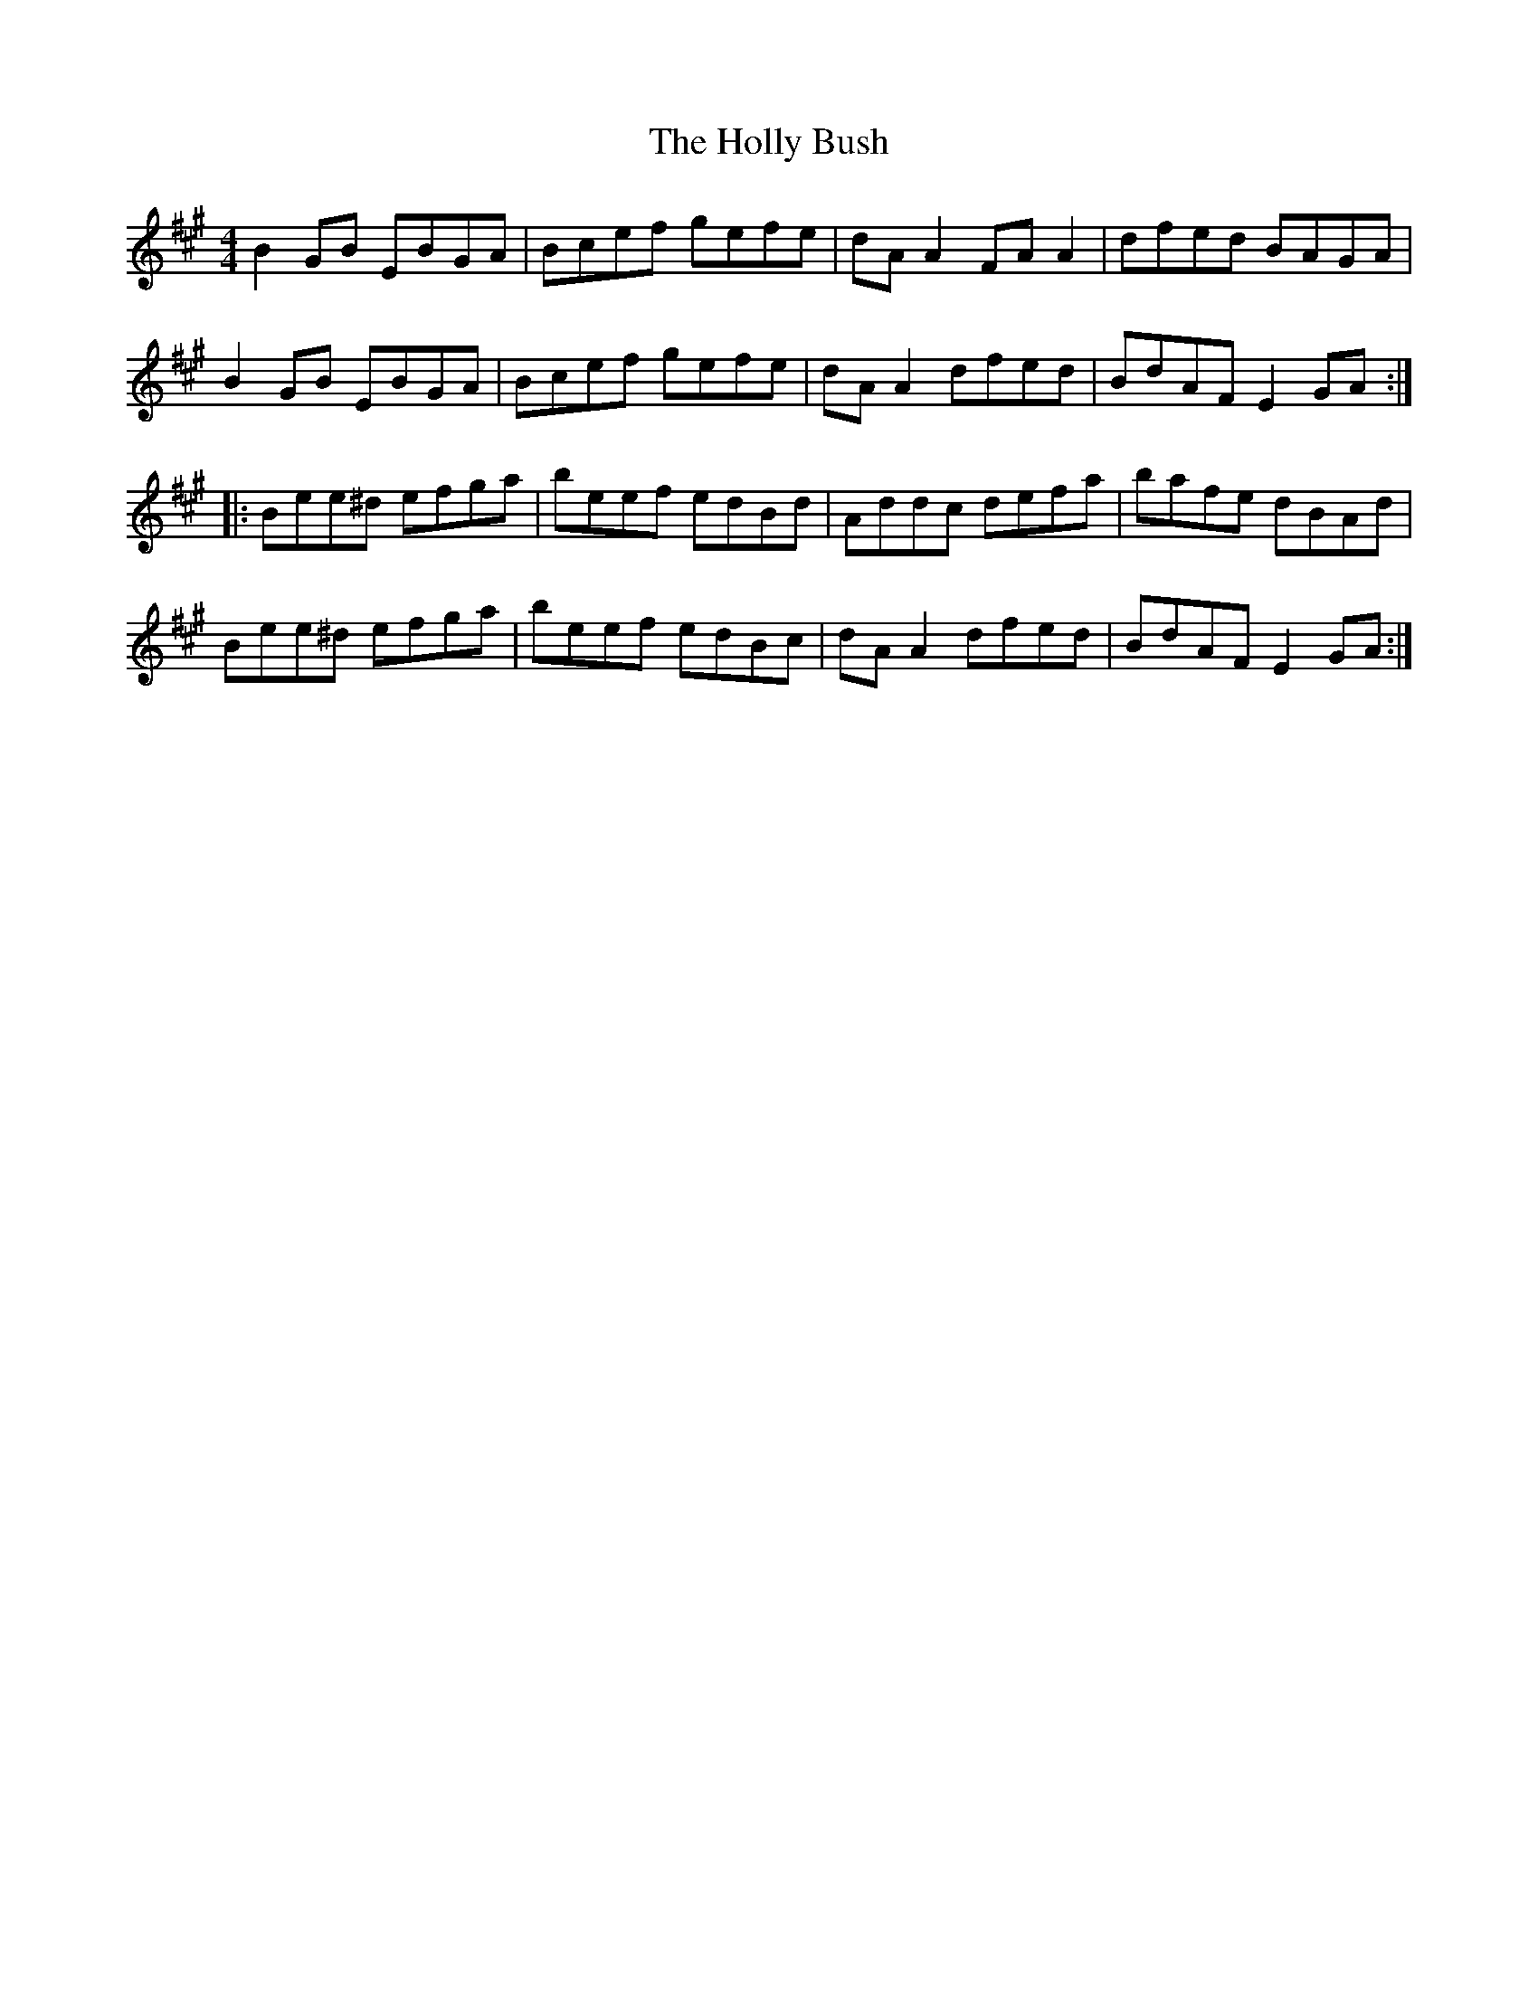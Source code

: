 X: 17670
T: Holly Bush, The
R: reel
M: 4/4
K: Emixolydian
B2GB EBGA|Bcef gefe|dAA2 FAA2|dfed BAGA|
B2GB EBGA|Bcef gefe|dAA2 dfed|BdAF E2GA:|
|:Bee^d efga|beef edBd|Addc defa|bafe dBAd|
Bee^d efga|beef edBc|dAA2 dfed|BdAF E2GA:|

